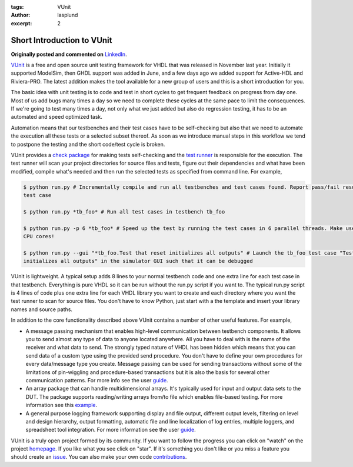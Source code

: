 :tags: VUnit
:author: lasplund
:excerpt: 2

.. _short_introduction_to_vunit_post:

Short Introduction to VUnit
===========================
**Originally posted and commented on** `LinkedIn <https://www.linkedin.com/pulse/short-introduction-vunit-lars-asplund?trk=mp-author-card>`_.


.. image:: img/4x.png

`VUnit <https://github.com/VUnit/vunit>`__ is a free and open source
unit testing framework for VHDL that was released in November last year.
Initially it supported ModelSim, then GHDL support was added in June,
and a few days ago we added support for Active-HDL and Riviera-PRO. The
latest addition makes the tool available for a new group of users and
this is a short introduction for you.

The basic idea with unit testing is to code and test in short cycles to
get frequent feedback on progress from day one. Most of us add bugs many
times a day so we need to complete these cycles at the same pace to
limit the consequences. If we're going to test many times a day, not
only what we just added but also do regression testing, it has to be an
automated and speed optimized task.

Automation means that our testbenches and their test cases have to be
self-checking but also that we need to automate the execution all these
tests or a selected subset thereof. As soon as we introduce manual steps
in this workflow we tend to postpone the testing and the short code/test
cycle is broken.

VUnit provides a `check
package <https://github.com/VUnit/vunit/blob/master/vunit/vhdl/check/user_guide.md>`__
for making tests self-checking and the `test
runner <https://github.com/VUnit/vunit/blob/master/user_guide.md>`__ is
responsible for the execution. The test runner will scan your project
directories for source files and tests, figure out their dependencies
and what have been modified, compile what's needed and then run the
selected tests as specified from command line. For example,

.. code:: console

    $ python run.py # Incrementally compile and run all testbenches and test cases found. Report pass/fail result for each
    test case

    $ python run.py *tb_foo* # Run all test cases in testbench tb_foo

    $ python run.py -p 6 *tb_foo* # Speed up the test by running the test cases in 6 parallel threads. Make use of all the
    CPU cores!

    $ python run.py --gui "*tb_foo.Test that reset initializes all outputs" # Launch the tb_foo test case "Test that reset
    initializes all outputs" in the simulator GUI such that it can be debugged

VUnit is lightweight. A typical setup adds 8 lines to your normal
testbench code and one extra line for each test case in that testbench.
Everything is pure VHDL so it can be run without the run.py script if
you want to. The typical run.py script is 4 lines of code plus one extra
line for each VHDL library you want to create and each directory where
you want the test runner to scan for source files. You don't have to
know Python, just start with a the template and insert your library
names and source paths.

In addition to the core functionality described above VUnit contains a
number of other useful features. For example,

-  A message passing mechanism that enables high-level communication
   between testbench components. It allows you to send almost any type
   of data to anyone located anywhere. All you have to deal with is the
   name of the receiver and what data to send. The strongly typed nature
   of VHDL has been hidden which means that you can send data of a
   custom type using the provided send procedure. You don't have to
   define your own procedures for every data/message type you create.
   Message passing can be used for sending transactions without some of
   the limitations of pin-wiggling and procedure-based transactions but
   it is also the basis for several other communication patterns. For
   more info see the user
   `guide <https://github.com/VUnit/vunit/blob/master/vunit/vhdl/com/user_guide.md>`__.

-  An array package that can handle multidimensional arrays. It's
   typically used for input and output data sets to the DUT. The package
   supports reading/writing arrays from/to file which enables file-based
   testing. For more information see this
   `example <https://github.com/VUnit/vunit/tree/master/examples/vhdl/array>`__.

-  A general purpose logging framework supporting display and file
   output, different output levels, filtering on level and design
   hierarchy, output formatting, automatic file and line localization of
   log entries, multiple loggers, and spreadsheet tool integration. For
   more information see the user
   `guide <https://github.com/VUnit/vunit/blob/master/vunit/vhdl/logging/user_guide.md>`__.

VUnit is a truly open project formed by its community. If you want to
follow the progress you can click on "watch" on the project
`homepage <https://github.com/VUnit/vunit>`__. If you like what you see
click on "star". If it's something you don't like or you miss a feature
you should create an `issue <https://github.com/VUnit/vunit/issues>`__.
You can also make your own code
`contributions <https://github.com/VUnit/vunit/blob/master/developing.md>`__.
